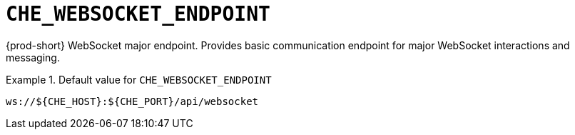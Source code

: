 [id="che_websocket_endpoint_{context}"]
= `+CHE_WEBSOCKET_ENDPOINT+`

{prod-short} WebSocket major endpoint. Provides basic communication endpoint for major WebSocket interactions and messaging.


.Default value for `+CHE_WEBSOCKET_ENDPOINT+`
====
----
ws://${CHE_HOST}:${CHE_PORT}/api/websocket
----
====

